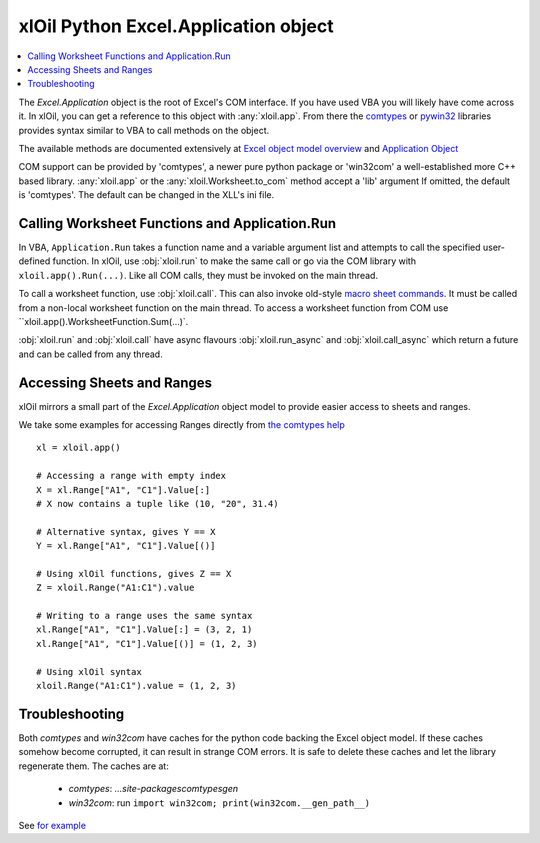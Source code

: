 =====================================
xlOil Python Excel.Application object
=====================================

.. contents::
    :local:

The `Excel.Application` object is the root of Excel's COM interface.  If you have used VBA you 
will likely have come across it.  In xlOil, you can get a reference to this object with 
:any:`xloil.app`. From there the `comtypes <https://pythonhosted.org/comtypes/>`_ or
`pywin32 <http://timgolden.me.uk/pywin32-docs/html/com/win32com/HTML/QuickStartClientCom.html>`_ 
libraries provides syntax similar to VBA to call methods on the object.

The available methods are documented extensively at `Excel object model overview <https://docs.microsoft.com/en-us/visualstudio/vsto/excel-object-model-overview>`_
and `Application Object <https://docs.microsoft.com/en-us/office/vba/api/excel.application(object)>`_

COM support can be provided by 'comtypes', a newer pure python package or 'win32com'
a well-established more C++ based library.  :any:`xloil.app` or the :any:`xloil.Worksheet.to_com` 
method accept a 'lib' argument  If omitted, the default is 'comtypes'.  The default can 
be changed in the XLL's ini file.


Calling Worksheet Functions and Application.Run
-----------------------------------------------

In VBA, ``Application.Run`` takes a function name and a variable argument list and attempts
to call the specified user-defined function.  In xlOil, use :obj:`xloil.run` to make the same 
call or go via the COM library with ``xloil.app().Run(...)``. Like all COM calls, they must be
invoked on the main thread.

To call a worksheet function, use :obj:`xloil.call`. This can also invoke old-style 
`macro sheet commands <https://docs.excel-dna.net/assets/excel-c-api-excel-4-macro-reference.pdf>`_.
It must be called from a non-local worksheet function on the main thread.  To access a worksheet
function from COM use ``xloil.app().WorksheetFunction.Sum(...)`.

:obj:`xloil.run` and :obj:`xloil.call` have async flavours :obj:`xloil.run_async` and 
:obj:`xloil.call_async` which return a future and can be called from any thread.

+------------------------+---------------------------------------------------------+-------------+
| Function               |  Use                                                    | Call from   |
+========================+=========================================================+=============+
| :obj:`xloil.run`       | Calls user-defined functions as per `Application.Run`   | Main thread |
+------------------------+---------------------------------------------------------+-------------+
| :obj:`xloil.run_async` |                                                         | Anywhere    |
+------------------------+---------------------------------------------------------+-------------+
| :obj:`xloil.call`      | Calls worksheet functions, UDFs or macro sheet commands | Non-local worksheet function |
+------------------------+---------------------------------------------------------+-------------+
| :obj:`xloil.run_async` |                                                         | Anywhere    |
+------------------------+---------------------------------------------------------+-------------+


Accessing Sheets and Ranges
---------------------------

xlOil mirrors a small part of the `Excel.Application` object model to provide easier
access to sheets and ranges.

We take some examples for accessing Ranges directly from 
`the comtypes help <https://pythonhosted.org/comtypes/>`_

::

    xl = xloil.app()

    # Accessing a range with empty index
    X = xl.Range["A1", "C1"].Value[:]
    # X now contains a tuple like (10, "20", 31.4)

    # Alternative syntax, gives Y == X
    Y = xl.Range["A1", "C1"].Value[()]

    # Using xlOil functions, gives Z == X
    Z = xloil.Range("A1:C1").value

    # Writing to a range uses the same syntax
    xl.Range["A1", "C1"].Value[:] = (3, 2, 1)
    xl.Range["A1", "C1"].Value[()] = (1, 2, 3)

    # Using xlOil syntax
    xloil.Range("A1:C1").value = (1, 2, 3)


Troubleshooting
---------------

Both *comtypes* and *win32com* have caches for the python code backing the Excel object model. If 
these caches somehow become corrupted, it can result in strange COM errors.  It is safe to delete 
these caches and let the library regenerate them. The caches are at:

   * *comtypes*: `...\site-packages\comtypes\gen`
   * *win32com*: run ``import win32com; print(win32com.__gen_path__)``

See `for example <https://stackoverflow.com/questions/52889704/python-win32com-excel-com-model-started-generating-errors>`_

